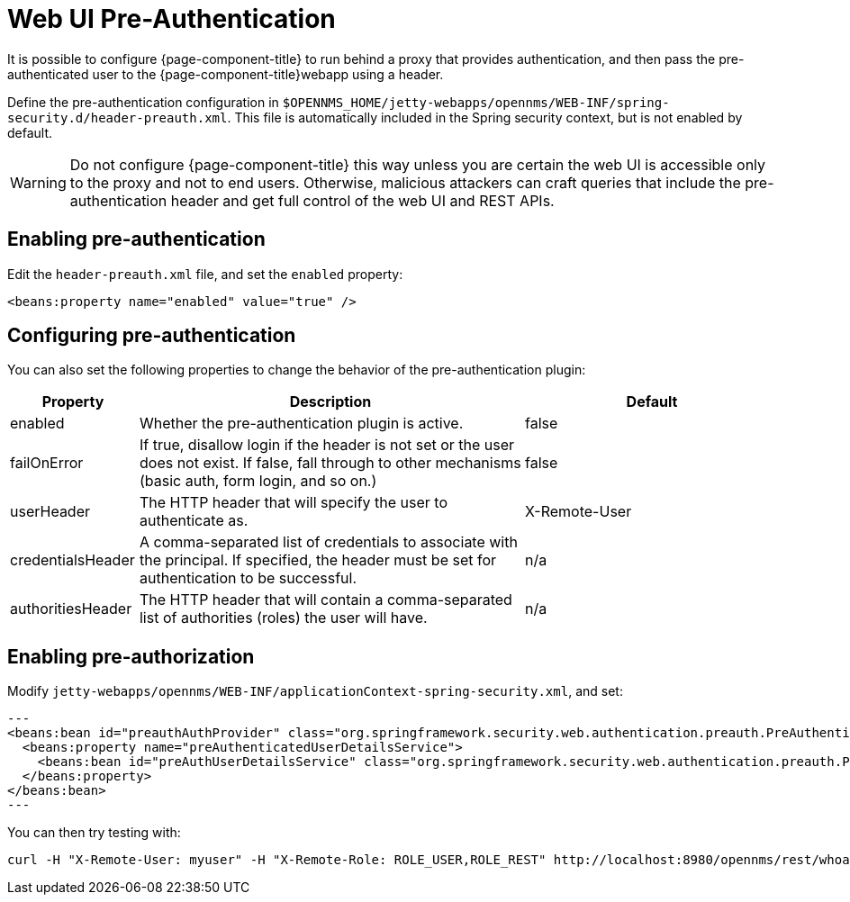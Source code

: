 [[ga-role-user-management-pre-authentication]]
= Web UI Pre-Authentication

It is possible to configure {page-component-title} to run behind a proxy that provides authentication, and then pass the pre-authenticated user to the {page-component-title}webapp using a header.

Define the pre-authentication configuration in `$OPENNMS_HOME/jetty-webapps/opennms/WEB-INF/spring-security.d/header-preauth.xml`. This file is automatically included in the Spring security context, but is not enabled by default.

WARNING: Do not configure {page-component-title} this way unless you are certain the web UI is accessible only to the proxy and not to end users.
	Otherwise, malicious attackers can craft queries that include the pre-authentication header and get full control of the web UI and REST APIs.

== Enabling pre-authentication

Edit the `header-preauth.xml` file, and set the `enabled` property:

[source,xml]
----
<beans:property name="enabled" value="true" />
----

== Configuring pre-authentication

You can also set the following properties to change the behavior of the pre-authentication plugin:

[options="header"]
[cols="1,3,2"]
|====
| Property
| Description
| Default

| enabled
| Whether the pre-authentication plugin is active.
| false

| failOnError
| If true, disallow login if the header is not set or the user does not exist. If false, fall through to other mechanisms (basic auth, form login, and so on.)
| false

| userHeader
| The HTTP header that will specify the user to authenticate as.
| X-Remote-User

| credentialsHeader
| A comma-separated list of credentials to associate with the principal. If specified, the header must be set for authentication to be successful.
| n/a

| authoritiesHeader
| The HTTP header that will contain a comma-separated list of authorities (roles) the user will have.
| n/a
|====

== Enabling pre-authorization

Modify `jetty-webapps/opennms/WEB-INF/applicationContext-spring-security.xml`, and set:

[source,xml]
---
<beans:bean id="preauthAuthProvider" class="org.springframework.security.web.authentication.preauth.PreAuthenticatedAuthenticationProvider">
  <beans:property name="preAuthenticatedUserDetailsService">
    <beans:bean id="preAuthUserDetailsService" class="org.springframework.security.web.authentication.preauth.PreAuthenticatedGrantedAuthoritiesUserDetailsService"/>
  </beans:property>
</beans:bean>
---


You can then try testing with:
```
curl -H "X-Remote-User: myuser" -H "X-Remote-Role: ROLE_USER,ROLE_REST" http://localhost:8980/opennms/rest/whoami
```

